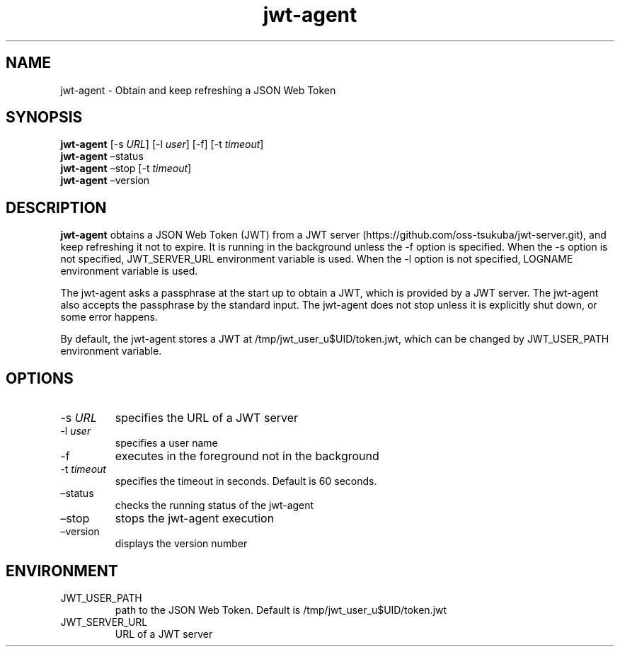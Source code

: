.\" Automatically generated by Pandoc 2.9.2.1
.\"
.TH "jwt-agent" "1" "September 2, 2023" "" ""
.hy
.SH NAME
.PP
jwt-agent - Obtain and keep refreshing a JSON Web Token
.SH SYNOPSIS
.PP
\f[B]jwt-agent\f[R] [-s \f[I]URL\f[R]] [-l \f[I]user\f[R]] [-f] [-t
\f[I]timeout\f[R]]
.PD 0
.P
.PD
\f[B]jwt-agent\f[R] \[en]status
.PD 0
.P
.PD
\f[B]jwt-agent\f[R] \[en]stop [-t \f[I]timeout\f[R]]
.PD 0
.P
.PD
\f[B]jwt-agent\f[R] \[en]version
.SH DESCRIPTION
.PP
\f[B]jwt-agent\f[R] obtains a JSON Web Token (JWT) from a JWT
server (https://github.com/oss-tsukuba/jwt-server.git), and keep
refreshing it not to expire.
It is running in the background unless the -f option is specified.
When the -s option is not specified, JWT_SERVER_URL environment variable
is used.
When the -l option is not specified, LOGNAME environment variable is
used.
.PP
The jwt-agent asks a passphrase at the start up to obtain a JWT, which
is provided by a JWT server.
The jwt-agent also accepts the passphrase by the standard input.
The jwt-agent does not stop unless it is explicitly shut down, or some
error happens.
.PP
By default, the jwt-agent stores a JWT at /tmp/jwt_user_u$UID/token.jwt,
which can be changed by JWT_USER_PATH environment variable.
.SH OPTIONS
.TP
-s \f[I]URL\f[R]
specifies the URL of a JWT server
.TP
-l \f[I]user\f[R]
specifies a user name
.TP
-f
executes in the foreground not in the background
.TP
-t \f[I]timeout\f[R]
specifies the timeout in seconds.
Default is 60 seconds.
.TP
\[en]status
checks the running status of the jwt-agent
.TP
\[en]stop
stops the jwt-agent execution
.TP
\[en]version
displays the version number
.SH ENVIRONMENT
.TP
JWT_USER_PATH
path to the JSON Web Token.
Default is /tmp/jwt_user_u$UID/token.jwt
.TP
JWT_SERVER_URL
URL of a JWT server

